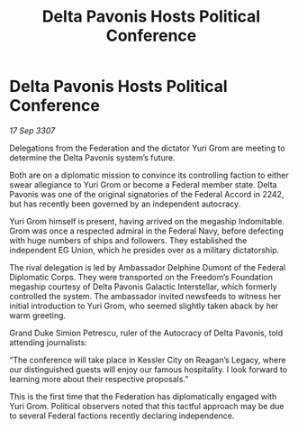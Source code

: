 :PROPERTIES:
:ID:       71f3f3e9-b763-40d5-b6ab-eb70193223b8
:END:
#+title: Delta Pavonis Hosts Political Conference
#+filetags: :galnet:

* Delta Pavonis Hosts Political Conference

/17 Sep 3307/

Delegations from the Federation and the dictator Yuri Grom are meeting to determine the Delta Pavonis system’s future. 

Both are on a diplomatic mission to convince its controlling faction to either swear allegiance to Yuri Grom or become a Federal member state. Delta Pavonis was one of the original signatories of the Federal Accord in 2242, but has recently been governed by an independent autocracy. 

Yuri Grom himself is present, having arrived on the megaship Indomitable. Grom was once a respected admiral in the Federal Navy, before defecting with huge numbers of ships and followers. They established the independent EG Union, which he presides over as a military dictatorship. 

The rival delegation is led by Ambassador Delphine Dumont of the Federal Diplomatic Corps. They were transported on the Freedom’s Foundation megaship courtesy of Delta Pavonis Galactic Interstellar, which formerly controlled the system. The ambassador invited newsfeeds to witness her initial introduction to Yuri Grom, who seemed slightly taken aback by her warm greeting. 

Grand Duke Simion Petrescu, ruler of the Autocracy of Delta Pavonis, told attending journalists: 

“The conference will take place in Kessler City on Reagan’s Legacy, where our distinguished guests will enjoy our famous hospitality. I look forward to learning more about their respective proposals.” 

This is the first time that the Federation has diplomatically engaged with Yuri Grom. Political observers noted that this tactful approach may be due to several Federal factions recently declaring independence.
